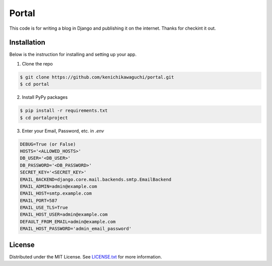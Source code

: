 ======
Portal
======

This code is for writing a blog in Django and publishing it on the internet.
Thanks for checkint it out.

Installation
============

Below is the instruction for installing and setting up your app.

1. Clone the repo

.. code-block:: sh

  $ git clone https://github.com/kenichikawaguchi/portal.git
  $ cd portal

.. ***

2. Install PyPy packages

.. code-block:: sh

  $ pip install -r requirements.txt
  $ cd portalproject

.. ***

3. Enter your Email, Password, etc. in `.env`

.. code-block:: sh

  DEBUG=True (or False)
  HOSTS='<ALLOWED_HOSTS>'
  DB_USER='<DB_USER>'
  DB_PASSWORD='<DB_PASSWORD>'
  SECRET_KEY='<SECRET_KEY>'
  EMAIL_BACKEND=django.core.mail.backends.smtp.EmailBackend
  EMAIL_ADMIN=admin@example.com
  EMAIL_HOST=smtp.example.com
  EMAIL_PORT=587
  EMAIL_USE_TLS=True
  EMAIL_HOST_USER=admin@example.com
  DEFAULT_FROM_EMAIL=admin@example.com
  EMAIL_HOST_PASSWORD='admin_email_password'

.. ***

License
=======

Distributed under the MIT License. See `LICENSE.txt <./LICENSE>`_ for more information.
